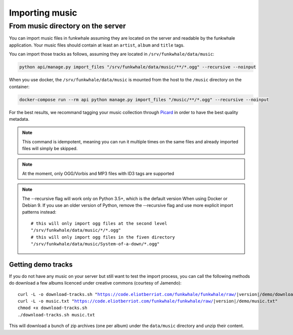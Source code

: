 Importing music
================

From music directory on the server
----------------------------------

You can import music files in funkwhale assuming they are located on the server
and readable by the funkwhale application. Your music files should contain at
least an ``artist``, ``album`` and ``title`` tags.

You can import those tracks as follows, assuming they are located in
``/srv/funkwhale/data/music``:

.. code-block:: bash

    python api/manage.py import_files "/srv/funkwhale/data/music/**/*.ogg" --recursive --noinput

When you use docker, the ``/srv/funkwhale/data/music`` is mounted from the host
to the ``/music`` directory on the container:

.. code-block:: bash

    docker-compose run --rm api python manage.py import_files "/music/**/*.ogg" --recursive --noinput

For the best results, we recommand tagging your music collection through
`Picard <http://picard.musicbrainz.org/>`_ in order to have the best quality metadata.


.. note::

    This command is idempotent, meaning you can run it multiple times on the same
    files and already imported files will simply be skipped.

.. note::

    At the moment, only OGG/Vorbis and MP3 files with ID3 tags are supported

.. note::

    The --recursive flag will work only on Python 3.5+, which is the default
    version When using Docker or Debian 9. If you use an older version of Python,
    remove the --recursive flag and use more explicit import patterns instead::

        # this will only import ogg files at the second level
        "/srv/funkwhale/data/music/*/*.ogg"
        # this will only import ogg files in the fiven directory
        "/srv/funkwhale/data/music/System-of-a-down/*.ogg"



Getting demo tracks
^^^^^^^^^^^^^^^^^^^

If you do not have any music on your server but still want to test the import
process, you can call the following methods do download a few albums licenced
under creative commons (courtesy of Jamendo):

.. parsed-literal::

    curl -L -o download-tracks.sh "https://code.eliotberriot.com/funkwhale/funkwhale/raw/|version|/demo/download-tracks.sh"
    curl -L -o music.txt "https://code.eliotberriot.com/funkwhale/funkwhale/raw/|version|/demo/music.txt"
    chmod +x download-tracks.sh
    ./download-tracks.sh music.txt

This will download a bunch of zip archives (one per album) under the ``data/music`` directory and unzip their content.
